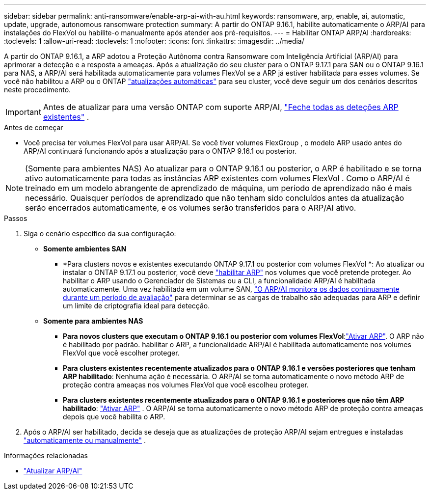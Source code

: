 ---
sidebar: sidebar 
permalink: anti-ransomware/enable-arp-ai-with-au.html 
keywords: ransomware, arp, enable, ai, automatic, update, upgrade, autonomous ransomware protection 
summary: A partir do ONTAP 9.16.1, habilite automaticamente o ARP/AI para instalações do FlexVol ou habilite-o manualmente após atender aos pré-requisitos. 
---
= Habilitar ONTAP ARP/AI
:hardbreaks:
:toclevels: 1
:allow-uri-read: 
:toclevels: 1
:nofooter: 
:icons: font
:linkattrs: 
:imagesdir: ../media/


[role="lead"]
A partir do ONTAP 9.16.1, a ARP adotou a Proteção Autônoma contra Ransomware com Inteligência Artificial (ARP/AI) para aprimorar a detecção e a resposta a ameaças. Após a atualização do seu cluster para o ONTAP 9.17.1 para SAN ou o ONTAP 9.16.1 para NAS, a ARP/AI será habilitada automaticamente para volumes FlexVol se a ARP já estiver habilitada para esses volumes. Se você não habilitou a ARP ou o ONTAP link:../update/enable-automatic-updates-task.html["atualizações automáticas"] para seu cluster, você deve seguir um dos cenários descritos neste procedimento.


IMPORTANT: Antes de atualizar para uma versão ONTAP com suporte ARP/AI, link:../upgrade/arp-warning-clear.html["Feche todas as deteções ARP existentes"] .

.Antes de começar
* Você precisa ter volumes FlexVol para usar ARP/AI. Se você tiver volumes FlexGroup , o modelo ARP usado antes do ARP/AI continuará funcionando após a atualização para o ONTAP 9.16.1 ou posterior.



NOTE: (Somente para ambientes NAS) Ao atualizar para o ONTAP 9.16.1 ou posterior, o ARP é habilitado e se torna ativo automaticamente para todas as instâncias ARP existentes com volumes FlexVol . Como o ARP/AI é treinado em um modelo abrangente de aprendizado de máquina, um período de aprendizado não é mais necessário. Quaisquer períodos de aprendizado que não tenham sido concluídos antes da atualização serão encerrados automaticamente, e os volumes serão transferidos para o ARP/AI ativo.

.Passos
. Siga o cenário específico da sua configuração:
+
** *Somente ambientes SAN*
+
*** *Para clusters novos e existentes executando ONTAP 9.17.1 ou posterior com volumes FlexVol *: Ao atualizar ou instalar o ONTAP 9.17.1 ou posterior, você deve link:enable-task.html["habilitar ARP"] nos volumes que você pretende proteger. Ao habilitar o ARP usando o Gerenciador de Sistemas ou a CLI, a funcionalidade ARP/AI é habilitada automaticamente. Uma vez habilitada em um volume SAN, link:respond-san-entropy-eval-period.html["O ARP/AI monitora os dados continuamente durante um período de avaliação"] para determinar se as cargas de trabalho são adequadas para ARP e definir um limite de criptografia ideal para detecção.


** *Somente para ambientes NAS*
+
*** *Para novos clusters que executam o ONTAP 9.16.1 ou posterior com volumes FlexVol*:link:enable-task.html["Ativar ARP"]. O ARP não é habilitado por padrão. habilitar o ARP, a funcionalidade ARP/AI é habilitada automaticamente nos volumes FlexVol que você escolher proteger.
*** *Para clusters existentes recentemente atualizados para o ONTAP 9.16.1 e versões posteriores que tenham ARP habilitado*: Nenhuma ação é necessária. O ARP/AI se torna automaticamente o novo método ARP de proteção contra ameaças nos volumes FlexVol que você escolheu proteger.
*** *Para clusters existentes recentemente atualizados para o ONTAP 9.16.1 e posteriores que não têm ARP habilitado*: link:enable-task.html["Ativar ARP"] . O ARP/AI se torna automaticamente o novo método ARP de proteção contra ameaças depois que você habilita o ARP.




. Após o ARP/AI ser habilitado, decida se deseja que as atualizações de proteção ARP/AI sejam entregues e instaladas link:arp-ai-automatic-updates.html["automaticamente ou manualmente"] .


.Informações relacionadas
* link:arp-ai-automatic-updates.html["Atualizar ARP/AI"]

